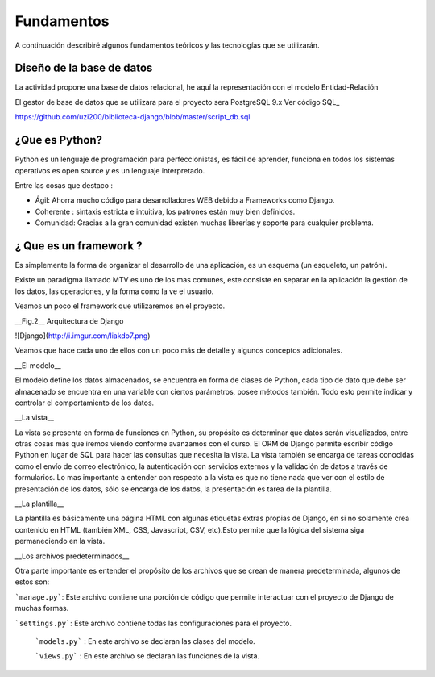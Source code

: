 Fundamentos
===============

A continuación describiré algunos fundamentos teóricos y las tecnologías que se utilizarán.


Diseño de la base de datos
---------------

La actividad propone una base de datos relacional, he aquí la representación con el modelo Entidad-Relación


.. image:: https://raw.githubusercontent.com/uzi200/biblioteca-django/master/dise%C3%B1o_db.png

El gestor de base de datos que se utilizara  para el proyecto sera PostgreSQL 9.x  Ver código SQL_

https://github.com/uzi200/biblioteca-django/blob/master/script_db.sql

¿Que es Python?
----------------

Python es un lenguaje de programación para perfeccionistas, es fácil de aprender, funciona en todos los sistemas operativos es open source y es un lenguaje interpretado.


Entre las cosas que destaco :

-  Ágil: Ahorra mucho código para desarrolladores WEB debido a Frameworks como Django.

-  Coherente : sintaxis estricta e intuitiva, los patrones están muy bien definidos.

-  Comunidad: Gracias a la gran comunidad existen muchas librerías y soporte para cualquier problema.


¿ Que es un framework ?
----------------

Es simplemente la forma de organizar el desarrollo de una aplicación, es un esquema (un esqueleto, un patrón).

Existe un  paradigma llamado MTV es uno de los mas comunes, este consiste en separar en la aplicación la gestión de los datos, las operaciones, y la forma como la ve el usuario.

Veamos un poco el framework que utilizaremos en el proyecto.

__Fig.2__ Arquitectura de Django

![Django](http://i.imgur.com/Iiakdo7.png)

Veamos que hace cada uno de ellos con un poco más de detalle y algunos conceptos adicionales.


__El modelo__

El modelo define los datos almacenados, se encuentra en forma de clases de Python, cada tipo de dato que debe ser almacenado se encuentra en una variable con ciertos parámetros, posee métodos también. Todo esto permite indicar y controlar el comportamiento de los datos.

__La vista__

La vista se presenta en forma de funciones en Python, su propósito es determinar que datos serán visualizados, entre otras cosas más que iremos viendo conforme avanzamos con el curso. El ORM de Django permite escribir código Python en lugar de SQL para hacer las consultas que necesita la vista. La vista también se encarga de tareas conocidas como el envío de correo electrónico, la autenticación con servicios externos y la validación de datos a través de formularios. Lo mas importante a entender con respecto a la vista es que no tiene nada que ver con el estilo de presentación de los datos, sólo se encarga de los datos, la presentación es tarea de la plantilla.

__La plantilla__

La plantilla es básicamente una página HTML con algunas etiquetas extras propias de Django, en si no solamente crea contenido en HTML (también XML, CSS, Javascript, CSV, etc).Esto permite que la lógica del sistema siga permaneciendo en la vista.

__Los archivos predeterminados__

Otra parte importante es entender el propósito de los archivos que se crean de manera predeterminada, algunos de estos son:

```manage.py```: Este archivo contiene una porción de código que permite interactuar con el proyecto de Django de muchas formas. 

```settings.py```: Este archivo contiene todas las configuraciones para el proyecto.
 
 ```models.py``` : En este archivo se declaran las clases del modelo.
 
 ```views.py``` : En este archivo se declaran las funciones de la vista.
